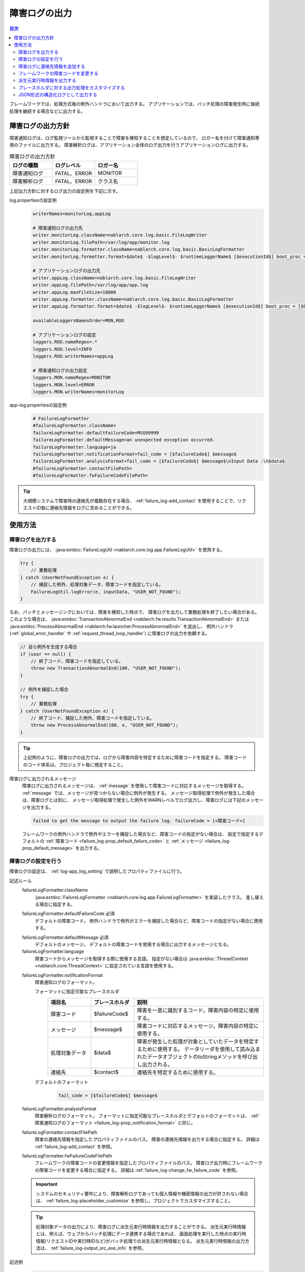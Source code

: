.. _failure_log:

障害ログの出力
==================================================

.. contents:: 目次
  :depth: 3
  :local:

フレームワークでは、処理方式毎の例外ハンドラにおいて出力する。
アプリケーションでは、バッチ処理の障害発生時に後続処理を継続する場合などに出力する。

障害ログの出力方針
--------------------------------------------------
障害通知ログは、ログ監視ツールから監視することで障害を検知することを想定しているので、
ロガー名を付けて障害通知専用のファイルに出力する。
障害解析ログは、アプリケーション全体のログ出力を行うアプリケーションログに出力する。

.. list-table:: 障害ログの出力方針
   :header-rows: 1
   :class: white-space-normal
   :widths: 30,30,30

   * - ログの種類
     - ログレベル
     - ロガー名

   * - 障害通知ログ
     - FATAL、ERROR
     - MONITOR

   * - 障害解析ログ
     - FATAL、ERROR
     - クラス名

上記出力方針に対するログ出力の設定例を下記に示す。

log.propertiesの設定例
 .. code-block:: properties

  writerNames=monitorLog,appLog

  # 障害通知ログの出力先
  writer.monitorLog.className=nablarch.core.log.basic.FileLogWriter
  writer.monitorLog.filePath=/var/log/app/monitor.log
  writer.monitorLog.formatter.className=nablarch.core.log.basic.BasicLogFormatter
  writer.monitorLog.formatter.format=$date$ -$logLevel$- $runtimeLoggerName$ [$executionId$] boot_proc = [$bootProcess$] proc_sys = [$processingSystem$] req_id = [$requestId$] usr_id = [$userId$] $message$

  # アプリケーションログの出力先
  writer.appLog.className=nablarch.core.log.basic.FileLogWriter
  writer.appLog.filePath=/var/log/app/app.log
  writer.appLog.maxFileSize=10000
  writer.appLog.formatter.className=nablarch.core.log.basic.BasicLogFormatter
  writer.appLog.formatter.format=$date$ -$logLevel$- $runtimeLoggerName$ [$executionId$] boot_proc = [$bootProcess$] proc_sys = [$processingSystem$] req_id = [$requestId$] usr_id = [$userId$] $message$$information$$stackTrace$

  availableLoggersNamesOrder=MON,ROO

  # アプリケーションログの設定
  loggers.ROO.nameRegex=.*
  loggers.ROO.level=INFO
  loggers.ROO.writerNames=appLog

  # 障害通知ログの出力設定
  loggers.MON.nameRegex=MONITOR
  loggers.MON.level=ERROR
  loggers.MON.writerNames=monitorLog

app-log.propertiesの設定例
 .. code-block:: properties

  # FailureLogFormatter
  #failureLogFormatter.className=
  failureLogFormatter.defaultFailureCode=MSG99999
  failureLogFormatter.defaultMessage=an unexpected exception occurred.
  failureLogFormatter.language=ja
  failureLogFormatter.notificationFormat=fail_code = [$failureCode$] $message$
  failureLogFormatter.analysisFormat=fail_code = [$failureCode$] $message$\nInput Data :\n$data$
  #failureLogFormatter.contactFilePath=
  #failureLogFormatter.fwFailureCodeFilePath=

.. tip::

 大規模システムで障害時の連絡先が複数存在する場合、
 :ref:`failure_log-add_contact` を使用することで、リクエストID毎に連絡先情報をログに含めることができる。


使用方法
--------------------------------------------------

.. _failure_log-logging:

障害ログを出力する
~~~~~~~~~~~~~~~~~~~~~~~~~~~~~~~~~~~~~~~~~~~~~~~~~~
障害ログの出力には、 :java:extdoc:`FailureLogUtil <nablarch.core.log.app.FailureLogUtil>` を使用する。

.. code-block:: java

  try {
      // 業務処理
  } catch (UserNotFoundException e) {
      // 捕捉した例外、処理対象データ、障害コードを指定している。
      FailureLogUtil.logError(e, inputData, "USER_NOT_FOUND");
  }

なお、バッチとメッセージングにおいては、障害を検知した時点で、
障害ログを出力して業務処理を終了したい場合がある。
このような場合は、
:java:extdoc:`TransactionAbnormalEnd <nablarch.fw.results.TransactionAbnormalEnd>` または
:java:extdoc:`ProcessAbnormalEnd <nablarch.fw.launcher.ProcessAbnormalEnd>` を送出し、
例外ハンドラ(:ref:`global_error_handler` や :ref:`request_thread_loop_handler`) に障害ログの出力を依頼する。

.. code-block:: java

  // 自ら例外を生成する場合
  if (user == null) {
      // 終了コード、障害コードを指定している。
      throw new TransactionAbnormalEnd(100, "USER_NOT_FOUND");
  }

  // 例外を捕捉した場合
  try {
      // 業務処理
  } catch (UserNotFoundException e) {
      // 終了コード、捕捉した例外、障害コードを指定している。
      throw new ProcessAbnormalEnd(100, e, "USER_NOT_FOUND");
  }

.. tip::
 上記例のように、障害ログの出力では、ログから障害内容を特定するために障害コードを指定する。
 障害コードのコード体系は、プロジェクト毎に規定すること。

障害ログに出力されるメッセージ
 障害ログに出力されるメッセージは、 :ref:`message` を使用して障害コードに対応するメッセージを取得する。
 :ref:`message` では、メッセージが見つからない場合に例外が発生する。
 メッセージ取得処理で例外が発生した場合は、障害ログとは別に、
 メッセージ取得処理で発生した例外をWARNレベルでログ出力し、障害ログには下記のメッセージを出力する。

 .. code-block:: bash

  failed to get the message to output the failure log. failureCode = [<障害コード>]

 フレームワークの例外ハンドラで例外やエラーを捕捉した場合など、障害コードの指定がない場合は、
 設定で指定するデフォルトの :ref:`障害コード <failure_log-prop_default_failure_code>` と
 :ref:`メッセージ <failure_log-prop_default_message>` を出力する。

.. _failure_log-setting:

障害ログの設定を行う
~~~~~~~~~~~~~~~~~~~~~~~~~~~~~~~~~~~~~~~~~~~~~~~~~~
障害ログの設定は、 :ref:`log-app_log_setting` で説明したプロパティファイルに行う。

記述ルール
 \

 failureLogFormatter.className
  :java:extdoc:`FailureLogFormatter <nablarch.core.log.app.FailureLogFormatter>` を実装したクラス。
  差し替える場合に指定する。

 .. _failure_log-prop_default_failure_code:

 failureLogFormatter.defaultFailureCode ``必須``
  デフォルトの障害コード。
  例外ハンドラで例外がエラーを捕捉した場合など、障害コードの指定がない場合に使用する。

 .. _failure_log-prop_default_message:

 failureLogFormatter.defaultMessage ``必須``
  デフォルトのメッセージ。
  デフォルトの障害コードを使用する場合に出力するメッセージとなる。

 failureLogFormatter.language
  障害コードからメッセージを取得する際に使用する言語。
  指定がない場合は :java:extdoc:`ThreadContext <nablarch.core.ThreadContext>` に設定されている言語を使用する。

 .. _failure_log-prop_notification_format:

 failureLogFormatter.notificationFormat
  障害通知ログのフォーマット。

  フォーマットに指定可能なプレースホルダ
   \

   .. list-table::
      :header-rows: 1
      :class: white-space-normal
      :widths: 20,20,60

      * - 項目名
        - プレースホルダ
        - 説明

      * - 障害コード
        - $failureCode$
        - 障害を一意に識別するコード。障害内容の特定に使用する。

      * - メッセージ
        - $message$
        - 障害コードに対応するメッセージ。障害内容の特定に使用する。

      * - 処理対象データ
        - $data$
        - 障害が発生した処理が対象としていたデータを特定するために使用する。
          データリーダを使用して読み込まれたデータオブジェクトのtoStringメソッドを呼び出し出力される。

      * - 連絡先
        - $contact$
        - 連絡先を特定するために使用する。

  デフォルトのフォーマット
   .. code-block:: java

    fail_code = [$failureCode$] $message$

 failureLogFormatter.analysisFormat
  障害解析ログのフォーマット。
  フォーマットに指定可能なプレースホルダとデフォルトのフォーマットは、
  :ref:`障害通知ログのフォーマット <failure_log-prop_notification_format>` と同じ。

 failureLogFormatter.contactFilePath
  障害の連絡先情報を指定したプロパティファイルのパス。
  障害の連絡先情報を出力する場合に指定する。
  詳細は :ref:`failure_log-add_contact` を参照。

 failureLogFormatter.fwFailureCodeFilePath
  フレームワークの障害コードの変更情報を指定したプロパティファイルのパス。
  障害ログ出力時にフレームワークの障害コードを変更する場合に指定する。
  詳細は :ref:`failure_log-change_fw_failure_code` を参照。


 .. important::
  システムのセキュリティ要件により、障害解析ログであっても個人情報や機密情報の出力が許されない場合は、
  :ref:`failure_log-placeholder_customize` を参照し、プロジェクトでカスタマイズすること。

 .. tip::
  処理対象データの出力により、障害ログに派生元実行時情報を出力することができる。
  派生元実行時情報とは、例えば、ウェブからバッチ処理にデータ連携する場合であれば、
  画面処理を実行した時点の実行時情報(リクエストIDや実行時IDなど)がバッチ処理での派生元実行時情報となる。
  派生元実行時情報の出力方法は、 :ref:`failure_log-output_src_exe_info` を参照。

記述例
 .. code-block:: properties

  failureLogFormatter.className=nablarch.core.log.app.FailureLogFormatter
  failureLogFormatter.defaultFailureCode=UNEXPECTED_ERROR
  failureLogFormatter.defaultMessage=an unexpected exception occurred.
  failureLogFormatter.language=en
  failureLogFormatter.notificationFormat=fail_code = [$failureCode$] $message$
  failureLogFormatter.analysisFormat=fail_code = [$failureCode$] $message$
  failureLogFormatter.derivedRequestIdPropName=insertRequestId
  failureLogFormatter.derivedUserIdPropName=updatedUserId
  failureLogFormatter.contactFilePath=classpath:failure-log-contact.properties
  failureLogFormatter.fwFailureCodeFilePath=classpath:failure-log-fw-codes.properties

.. _failure_log-add_contact:

障害ログに連絡先情報を追加する
~~~~~~~~~~~~~~~~~~~~~~~~~~~~~~~~~~~~~~~~~~~~~~~~~~
大規模システムで障害時の連絡先が複数存在する場合など、障害ログに連絡先情報を含めたい場合がある。
そこで、障害ログの出力では、リクエストID毎に連絡先情報を指定する機能を提供する。

連絡先情報の追加は、プロパティファイルに指定する。キーにリクエストID、値に連絡先情報を指定する。
キーに指定されたリクエストIDは、 :java:extdoc:`ThreadContext <nablarch.core.ThreadContext>` から取得したリクエストIDに対して、前方一致で検索する。
このため、プロパティファイルの内容は読み込み後に、より限定的なリクエストIDから検索するように、キー名の長さの降順にソートする。

連絡先情報の追加例を下記に示す。

まず、プロパティファイルを準備する。 ``failure-log-contact.properties`` というファイル名でクラスパス直下に配置しているものとする。

failure-log-contact.propertiesの設定例
 .. code-block:: properties

  # リクエストID=連絡先情報
  /users/=USRMGR999
  /users/index=USRMGR300
  /users/list=USRMGR301
  /users/new=USRMGR302
  /users/edit=USRMGR303

 上記プロパティファイルは、読み込み後下記の通りソートされ、上から順に検索に使用する。

 .. code-block:: properties

  # キー名の長さが等しいものは、実行毎に順番が変わる。
  /users/index=USRMGR300
  /users/list=USRMGR301
  /users/edit=USRMGR303
  /users/new=USRMGR302
  /users/=USRMGR999

次に、障害ログのフォーマットで連絡先情報を表すプレースホルダ ``$contact$`` を指定する。
さらに、プロパティファイルのパスを指定する。

app-log.propertiesの設定例
 .. code-block:: properties

  # FailureLogFormatterの設定
  failureLogFormatter.defaultFailureCode=UNEXPECTED_ERROR
  failureLogFormatter.defaultMessage=an unexpected exception occurred.
  failureLogFormatter.notificationFormat=[$failureCode$:$message$] <$contact$>
  failureLogFormatter.analysisFormat=fail_code = [$failureCode$] $message$ <$contact$>

  # プロパティファイルのパスを指定する。
  failureLogFormatter.contactFilePath=classpath:failure-log-contact.properties

上記の設定により、リクエストID毎に連絡先情報が出力される。
リクエストIDが ``/users/new`` の場合に発生した障害の出力例を下記に示す。
``$contact$`` を指定した箇所(<>で囲った部分)に ``USRMGR302`` が出力される。

.. code-block:: bash

 # 障害通知ログ
 2011-02-15 15:09:57.691 -FATAL- [APUSRMGR0001201102151509320020009] R[/users/new] U[0000000001] [UNEXPECTED_ERROR:an unexpected exception occurred.] <USRMGR302>

 # 障害解析ログ
 2011-02-15 15:09:57.707 -FATAL- [APUSRMGR0001201102151509320020009] R[/users/new] U[0000000001] fail_code = [UNEXPECTED_ERROR] an unexpected exception occurred. <USRMGR302>
 # スタックトレースは省略。

なお、リクエストIDに対応する連絡先情報が見つからない場合はnullが出力される。

.. _failure_log-change_fw_failure_code:

フレームワークの障害コードを変更する
~~~~~~~~~~~~~~~~~~~~~~~~~~~~~~~~~~~~~~~~~~~~~~~~~~
フレームワークでは、想定しないエラーが発生した際にRuntimeException系の例外を送出している。
その結果、フレームワークが送出した例外は、全てデフォルトの障害コードが使用されて障害ログが出力される。
障害監視において、障害コードにより監視対象をフィルタリングしたいケースが考えられるため、
障害ログの出力では、フレームワークの障害コードを指定する機能を提供する。

フレームワークの障害コードは、例外が送出されたクラス名毎に指定することができる。
「例外が送出されたクラス」とは、スタックトレースのルート要素を指している。
例えば、下記のスタックトレースであれば、nablarch.core.message.StringResourceHolderクラスとなる。

.. code-block:: bash

 Stack Trace Information :
 java.lang.RuntimeException: ValidateFor method invocation failed. targetClass = java.lang.Class, method = validateForRegisterUser
     at nablarch.core.validation.ValidationManager.validateAndConvert(ValidationManager.java:202)
     # 途中のスタックトレースは省略。
 Caused by: nablarch.core.message.MessageNotFoundException: message was not found. message id = MSG00010
     at nablarch.core.message.StringResourceHolder.get(StringResourceHolder.java:40)
     # 以降のスタックトレースは省略。(以降Caused byは出現しない)

ただし、フレームワークのクラス毎に障害コードを設定するのは、分類が細かすぎるため現実的ではない。
基本はパッケージ名単位に障害コードを指定することで、フレームワークのどの機能で例外が送出されたか判断することができる。

フレームワークの障害コードは、プロパティファイルに指定する。
プロパティファイルでは、キーにフレームワークのパッケージ名、値に障害コードを指定する。
キーに指定されたパッケージ名は、スタックトレースから取得した例外が送出されたクラスのFQCN(完全修飾クラス名)に対して、
前方一致で検索する。このため、プロパティファイルの内容は読み込み後に、より限定的なパッケージ名から検索するように、
キー名の長さの降順にソートする。

フレームワークの障害コードの変更例を下記に示す。

まず、プロパティファイルを準備する。
``failure-log-fw-codes.properties`` というファイル名でクラスパス直下に配置しているものとする。
nablarchというパッケージ名を指定することで、個別に指定していない全てのパッケージに対して障害コードを指定できる。

failure-log-fw-codes.propertiesの設定例
 .. code-block:: properties

  # フレームワークのパッケージ名=障害コード
  nablarch=FW_ERROR
  nablarch.core.cache=FW_CACHE_ERROR
  nablarch.core.date=FW_DATE_ERROR
  nablarch.core.db=FW_DB_ERROR
  nablarch.core.message=FW_MESSAGE_ERROR
  nablarch.core.repository=FW_REPOSITORY_ERROR
  nablarch.core.transaction=FW_TRANSACTION_ERROR

 上記プロパティファイルは、読み込み後下記の通りソートされ、上から順に検索に使用する。

 .. code-block:: properties

   nablarch.core.transaction=FW_TRANSACTION_ERROR
   nablarch.core.repository=FW_REPOSITORY_ERROR
   nablarch.core.message=FW_MESSAGE_ERROR
   nablarch.core.cache=FW_CACHE_ERROR
   nablarch.core.date=FW_DATE_ERROR
   nablarch.core.db=FW_DB_ERROR
   nablarch=FW_ERROR

次に、FailureLogFormatterの設定でプロパティファイルのパスを指定する。

app-log.propertiesの設定例
 .. code-block:: properties

  failureLogFormatter.defaultFailureCode=UNEXPECTED_ERROR
  failureLogFormatter.defaultMessage=an unexpected exception occurred.
  failureLogFormatter.notificationFormat=[$failureCode$:$message$]
  failureLogFormatter.analysisFormat=fail_code = [$failureCode$] $message$
  # プロパティファイルのパスを指定する。
  failureLogFormatter.fwFailureCodeFilePath=classpath:failure-log-fw-codes.properties

上記の設定により、フレームワークの障害コードが変更される。障害通知ログでいくつか出力例を下記に示す。

nablarch.core.date.BasicBusinessDateProviderクラスで例外を送出した場合
 .. code-block:: bash

  # プロパティファイルのnablarch.core.date=FW_DATE_ERRORが該当する。
  2011-02-15 16:48:54.993 -FATAL- [APUSRMGR0001201102151648315060002] R[/login] U[9999999999] fail_code = [FW_DATE_ERROR] segment was not found. segment:00.
  Stack Trace Information :
  java.lang.IllegalStateException: segment was not found. segment:00.
      at nablarch.core.date.BasicBusinessDateProvider.getDate(BasicBusinessDateProvider.java:103)
      # 以降のスタックトレースは省略。

nablarch.core.message.StringResourceHolderクラスで例外を送出した場合
 .. code-block:: bash

  # プロパティファイルのnablarch.core.message=FW_MESSAGE_ERRORが該当する。
  2011-02-15 16:54:06.413 -FATAL- [APUSRMGR0001201102151653476260011] R[/users/edit] U[0000000001] fail_code = [FW_MESSAGE_ERROR] ValidateFor method invocation failed. targetClass = java.lang.Class, method = validateForRegisterUser
  Stack Trace Information :
  java.lang.RuntimeException: ValidateFor method invocation failed. targetClass = java.lang.Class, method = validateForRegisterUser
      at nablarch.core.validation.ValidationManager.validateAndConvert(ValidationManager.java:202)
      # 途中のスタックトレースは省略。
  Caused by: nablarch.core.message.MessageNotFoundException: message was not found. message id = MSG00010
      at nablarch.core.message.StringResourceHolder.get(StringResourceHolder.java:40)
      # 以降のスタックトレースは省略。

nablarch.common.authentication.PasswordAuthenticatorクラスで例外を送出した場合
 .. code-block:: bash

  # プロパティファイルのnablarch=FW_ERRORが該当する。
  2011-02-15 16:59:03.076 -FATAL- [APUSRMGR0001201102151658551890017] R[/login] U[9999999999] fail_code = [FW_ERROR] authentication failed.
  Stack Trace Information :
  nablarch.common.authentication.AuthenticationFailedException
      at nablarch.common.authentication.PasswordAuthenticator.authenticate(PasswordAuthenticator.java:302)
      # 以降のスタックトレースは省略。

.. _failure_log-output_src_exe_info:

派生元実行時情報を出力する
~~~~~~~~~~~~~~~~~~~~~~~~~~~~~~~~~~~~~~~~~~~~~~~~~~
派生元実行時情報とは、例えば、ウェブからバッチにデータ連携する場合であれば、
画面処理を実行した時点の実行時情報がバッチ処理での派生元実行時情報となる。
以降では、処理方式間でデータ連携した場合に、先に処理を行う側を前段処理、後に処理を行う側を後段処理と呼ぶ。
後段処理における障害発生時に、前段処理の追跡作業を軽減するために派生元実行時情報を出力する。

派生元実行時情報の出力には、本機能のプレースホルダ「$data$」が使用できる。
プレースホルダ「$data$」が指定された場合、データリーダを使用して読み込まれたデータが障害ログに出力される。
この機能を使用して、前段処理において予め実行時情報をデータに含めておくことで、
後段処理の障害発生時に処理対象データとして前段処理の実行時情報が出力されることになる。

ここでは、データベースを使用したデータ連携における派生元実行時情報の出力例を示す。
前段処理において下記のカラム名で実行時情報が設定されていることとする。

==================== ====================
項目                 カラム名
リクエストID         INSERT_REQUEST_ID
実行時ID             INSERT_EXECUTION_ID
ユーザID             UPDATED_USER_ID
==================== ====================

app-log.propertiesの設定例
 .. code-block:: properties

  failureLogFormatter.defaultFailureCode=UNEXPECTED_ERROR
  failureLogFormatter.defaultMessage=an unexpected exception occurred.
  failureLogFormatter.notificationFormat=fail_code = [$failureCode$] $message$
  # 処理対象データのプレースホルダ「data」を障害解析ログのフォーマットに指定する。
  failureLogFormatter.analysisFormat=fail_code = [$failureCode$] $message$\nInput Data :\n$data$

障害解析ログの出力例
 .. code-block:: bash

  # 障害解析ログ
  2011-09-26 21:06:35.745 -FATAL- root [EXECUTION_ID_0000000123456789] boot_proc = [] proc_sys = [] req_id = [RB11AC0160] usr_id = [batchuser1] fail_code = [USER_REGISTER_FAILED] ユーザ情報の登録に失敗しました。
  Input Data :
  {MOBILE_PHONE_NUMBER_AREA_CODE=002, KANJI_NAME=山本太郎, USER_INFO_ID=00000000000000000113, INSERT_EXECUTION_ID=EXECUTION_ID_2000000123456789, MAIL_ADDRESS=yamamoto@sample.com, MOBILE_PHONE_NUMBER_CITY_CODE=0003, UPDATED_USER_ID=batch_user, MOBILE_PHONE_NUMBER_SBSCR_CODE=0004, KANA_NAME=ヤマモトタロウ, EXTENSION_NUMBER_BUILDING=13, LOGIN_ID=12345678901234567890, EXTENSION_NUMBER_PERSONAL=1235, INSERT_REQUEST_ID=RB11AC0140}
  Stack Trace Information :
  [100 TransactionAbnormalEnd] ユーザ情報の登録に失敗しました。
      at nablarch.sample.ss11AC.B11AC016Action.handle(B11AC016Action.java:73)
      at nablarch.sample.ss11AC.B11AC016Action.handle(B11AC016Action.java:1)
      at nablarch.fw.action.BatchAction.handle(BatchAction.java:1)
      # 以降のスタックトレースは省略。

処理対象データ(出力例の「Input Data :」)に下記の実行時情報が出力される。
 .. code-block:: properties

  INSERT_REQUEST_ID=RB11AC0140
  INSERT_EXECUTION_ID=EXECUTION_ID_2000000123456789
  UPDATED_USER_ID=batch_user

.. _failure_log-placeholder_customize:

プレースホルダに対する出力処理をカスタマイズする
~~~~~~~~~~~~~~~~~~~~~~~~~~~~~~~~~~~~~~~~~~~~~~~~~~
処理対象データ($data$)はデフォルトでtoStringメソッドにより全てのデータ項目が出力されるため、
プロジェクトのセキュリティ要件で特定項目をマスクした出力が要求されるケースが考えられる。
このように、プレースホルダに対する出力処理をカスタマイズしたい場合は、以下の作業を行う。

* :java:extdoc:`LogItem <nablarch.core.log.LogItem>` を実装したクラスを作る
* :java:extdoc:`FailureLogFormatter <nablarch.core.log.app.FailureLogFormatter>` を継承したクラスを作り、プレースホルダを追加する
* :java:extdoc:`FailureLogFormatter <nablarch.core.log.app.FailureLogFormatter>` を継承したクラスを使うように設定する

ここでは、処理対象データ($data$)に対する出力処理のカスタマイズ例を示す。

:java:extdoc:`LogItem <nablarch.core.log.LogItem>` を実装したクラスを作る
 処理対象データ($data$)に対する出力内容を提供するクラスを作る。
 今回はフレームワークが提供する :java:extdoc:`DataItem <nablarch.core.log.app.FailureLogFormatter.DataItem>` を継承して作成し、
 処理対象データがMap型の場合のみマスク処理を行うように実装している。

 .. code-block:: java

  // FailureLogFormatterの拡張クラスにインナークラスとして定義している。
  private static final class CustomDataItem extends DataItem {

      /** マスク文字 */
      private static final char MASKING_CHAR = '*';

      /** マスク対象のパターン */
      private static final Pattern[] MASKING_PATTERNS
              = new Pattern[] { Pattern.compile(".*MOBILE_PHONE_NUMBER.*"),
                                Pattern.compile(".*MAIL.*")};

      /**
       * マップの値をマスキングするエディタ。
       * フレームワークが提供するMap編集用のユーティリティ。
       */
      private MapValueEditor mapValueEditor
          = new MaskingMapValueEditor(MASKING_CHAR, MASKING_PATTERNS);

      @Override
      @SuppressWarnings("unchecked")
      public String get(FailureLogContext context) {

          // FailureLogContextのgetDataメソッドを呼び出し処理対象データを取得する。
          Object data = context.getData();

          // Mapでない場合はフレームワークのデフォルト実装を呼び出す。
          if (!(data instanceof Map)) {
              return super.get(context);
          }

          // Mapをマスクした文字列を返す。
          Map<String, String> editedMap = new TreeMap<String, String>();
          for (Map.Entry<Object, Object> entry : ((Map<Object, Object>) data).entrySet()) {
              String key = entry.getKey().toString();
              editedMap.put(key, mapValueEditor.edit(key, entry.getValue()));
          }
          return editedMap.toString();
      }
  }

:java:extdoc:`FailureLogFormatter <nablarch.core.log.app.FailureLogFormatter>` を継承したクラスを作り、プレースホルダを追加する
 :java:extdoc:`FailureLogFormatter#getLogItems <nablarch.core.log.app.FailureLogFormatter.getLogItems(java.util.Map)>`
 をオーバライドし、プレースホルダ ``$data$`` に対して上記のCustomDataItemを設定する。

 .. code-block:: java

  public class CustomDataFailureLogFormatter extends FailureLogFormatter {

      @Override
      protected Map<String, LogItem<FailureLogContext>> getLogItems(Map<String, String> props) {

          Map<String, LogItem<FailureLogContext>> logItems = super.getLogItems(props);

          // CustomDataItemで$data$を上書き設定する。
          logItems.put("$data$", new CustomDataItem());

          return logItems;
      }

      private static final class CustomDataItem extends DataItem {
          // 省略。
      }
   }

:java:extdoc:`FailureLogFormatter <nablarch.core.log.app.FailureLogFormatter>` を継承したクラスを使うように設定する
 障害ログのフォーマッタとしてCustomDataFailureLogFormatterを使用するように ``app-log.properties`` に設定を行う。

 .. code-block:: properties

  # CustomDataFailureLogFormatterを指定する。
  failureLogFormatter.className=nablarch.core.log.app.CustomDataFailureLogFormatter
  failureLogFormatter.defaultFailureCode=UNEXPECTED_ERROR
  failureLogFormatter.defaultMessage=an unexpected exception occurred.
  failureLogFormatter.notificationFormat=fail_code = [$failureCode$] $message$
  failureLogFormatter.analysisFormat=fail_code = [$failureCode$] $message$\nInput Data :\n$data$

.. _failure_log-json_setting:

JSON形式の構造化ログとして出力する
~~~~~~~~~~~~~~~~~~~~~~~~~~~~~~~~~~~~~~~~~~~~~~~~~~
:ref:`log-json_log_setting` 設定を行うことでログをJSON形式で出力できるが、
:java:extdoc:`FailureLogFormatter <nablarch.core.log.app.FailureLogFormatter>` では
障害ログの各項目はmessageの値に文字列として出力される。
障害ログの各項目もJSONの値として出力するには、
:java:extdoc:`FailureJsonLogFormatter <nablarch.core.log.app.FailureJsonLogFormatter>` を使用する。
設定は、 :ref:`log-app_log_setting` で説明したプロパティファイルに行う。

記述ルール
 :java:extdoc:`FailureJsonLogFormatter <nablarch.core.log.app.FailureJsonLogFormatter>` を用いる際に
 指定するプロパティは以下の通り。
 
 failureLogFormatter.className ``必須``
  JSON形式でログを出力する場合、
  :java:extdoc:`FailureJsonLogFormatter <nablarch.core.log.app.FailureJsonLogFormatter>` を指定する。
 
 failureLogFormatter.defaultFailureCode ``必須``
  デフォルトの障害コード。
  例外ハンドラで例外がエラーを捕捉した場合など、障害コードの指定がない場合に使用する。
 
 failureLogFormatter.defaultMessage ``必須``
  デフォルトのメッセージ。
  デフォルトの障害コードを使用する場合に出力するメッセージとなる。
 
 failureLogFormatter.language
  障害コードからメッセージを取得する際に使用する言語。
  指定がない場合は :java:extdoc:`ThreadContext <nablarch.core.ThreadContext>` に設定されている言語を使用する。
 
 .. _failure_log-prop_notification_targets:
 
 failureLogFormatter.notificationTargets
  障害通知ログの出力項目。カンマ区切りで指定する。
 
  指定可能な出力項目およびデフォルトの出力項目
   \
 
   .. list-table::
      :header-rows: 1
      :class: white-space-normal
      :widths: 20,20,60
 
      * - 項目名
        - 出力項目
        - 説明
 
      * - 障害コード
        - failureCode
        - 障害を一意に識別するコード。障害内容の特定に使用する。  ``デフォルト``
 
      * - メッセージ
        - message
        - 障害コードに対応するメッセージ。障害内容の特定に使用する。 ``デフォルト``
 
      * - 処理対象データ
        - data
        - 障害が発生した処理が対象としていたデータを特定するために使用する。
          データリーダを使用して読み込まれたデータオブジェクトのtoStringメソッドを呼び出し出力される。
 
      * - 連絡先
        - contact
        - 連絡先を特定するために使用する。
 
 failureLogFormatter.analysisTargets
  障害解析ログの出力項目。カンマ区切りで指定する。
  指定可能な出力項目とデフォルト設定は、
  :ref:`障害通知ログの出力項目 <failure_log-prop_notification_targets>` と同じ。
 
 failureLogFormatter.contactFilePath
  障害の連絡先情報を指定したプロパティファイルのパス。
  障害の連絡先情報を出力する場合に指定する。
  詳細は :ref:`failure_log-add_contact` を参照。
 
 failureLogFormatter.fwFailureCodeFilePath
  フレームワークの障害コードの変更情報を指定したプロパティファイルのパス。
  障害ログ出力時にフレームワークの障害コードを変更する場合に指定する。
  詳細は :ref:`failure_log-change_fw_failure_code` を参照。
 
 failureLogFormatter.structuredMessagePrefix
  各種ログからのJSON形式で出力をするためのマーカー文字列。
  デフォルトは ``"$JSON$"`` となる。
 
 failureLogFormatter.jsonSerializationManagerClassName
  JSON形式への変換する :java:extdoc:`JsonSerializer <nablarch.core.text.json.JsonSerializer>` を管理するクラス。
  デフォルトは :java:extdoc:`BasicJsonSerializationManager <nablarch.core.text.json.BasicJsonSerializationManager>` となる。
  独自の変換ルールにする場合はに指定する。
  詳細は :ref:`log-json_log_setting` を参照。
 
記述例
 .. code-block:: properties
 
  failureLogFormatter.className=nablarch.core.log.app.FailureJsonLogFormatter
  failureLogFormatter.jsonSerializationManagerClassName=nablarch.core.text.json.BasicJsonSerializationManager
  failureLogFormatter.structuredMessagePrefix=$JSON$
  failureLogFormatter.notificationTargets=failureCode,message,contact
  failureLogFormatter.analysisTargets=failureCode,message,data
  failureLogFormatter.defaultFailureCode=UNEXPECTED_ERROR
  failureLogFormatter.defaultMessage=an unexpected exception occurred.
